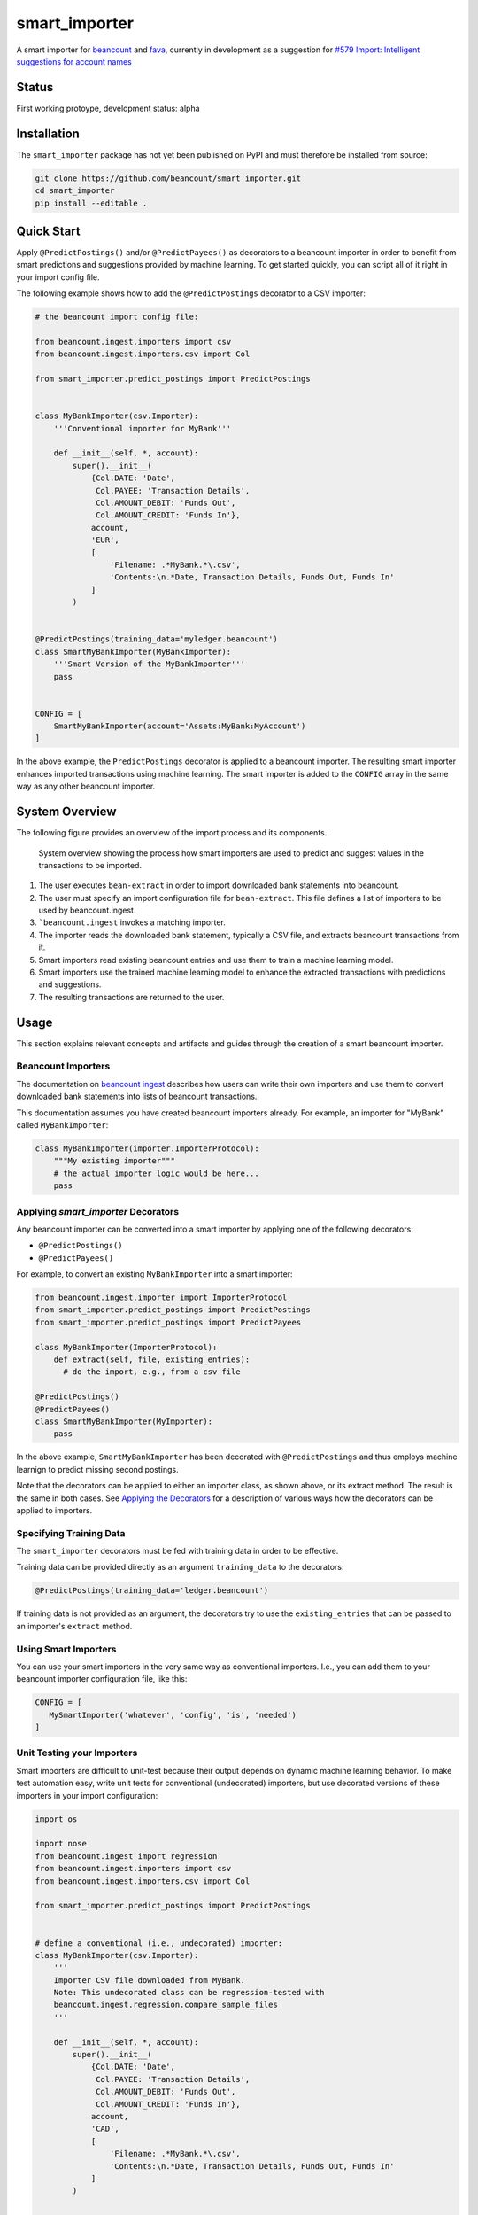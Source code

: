 smart_importer
==============

A smart importer for
`beancount <https://github.com/beancount/beancount>`__ and
`fava <https://github.com/beancount/fava>`__, currently in development
as a suggestion for `#579 Import: Intelligent suggestions for account
names <https://github.com/beancount/fava/issues/579>`__


Status
------

First working protoype,
development status: alpha

.. image:: https://travis-ci.org/beancount/smart_importer.svg?branch=master
    :target: https://travis-ci.org/beancount/smart_importer


Installation
------------

The ``smart_importer`` package has not yet been published on PyPI
and must therefore be installed from source:

.. code:: bash

    git clone https://github.com/beancount/smart_importer.git
    cd smart_importer
    pip install --editable .



Quick Start
-----------

Apply ``@PredictPostings()`` and/or ``@PredictPayees()`` as decorators to a beancount importer
in order to benefit from smart predictions and suggestions provided by machine learning.
To get started quickly, you can script all of it right in your import config file.

The following example shows how to add the ``@PredictPostings`` decorator to a CSV importer:

.. code:: python

    # the beancount import config file:

    from beancount.ingest.importers import csv
    from beancount.ingest.importers.csv import Col

    from smart_importer.predict_postings import PredictPostings


    class MyBankImporter(csv.Importer):
        '''Conventional importer for MyBank'''

        def __init__(self, *, account):
            super().__init__(
                {Col.DATE: 'Date',
                 Col.PAYEE: 'Transaction Details',
                 Col.AMOUNT_DEBIT: 'Funds Out',
                 Col.AMOUNT_CREDIT: 'Funds In'},
                account,
                'EUR',
                [
                    'Filename: .*MyBank.*\.csv',
                    'Contents:\n.*Date, Transaction Details, Funds Out, Funds In'
                ]
            )


    @PredictPostings(training_data='myledger.beancount')
    class SmartMyBankImporter(MyBankImporter):
        '''Smart Version of the MyBankImporter'''
        pass


    CONFIG = [
        SmartMyBankImporter(account='Assets:MyBank:MyAccount')
    ]



In the above example, the ``PredictPostings`` decorator is applied to a beancount importer.
The resulting smart importer enhances imported transactions using machine learning.
The smart importer is added to the ``CONFIG`` array in the same way as any other beancount importer.



System Overview
---------------

The following figure provides an overview of the import process and its components.


.. figure:: docs/system-overview.png
   :scale: 50 %
   :alt: system overview

   System overview showing the process how smart importers are used to predict and suggest values in the transactions to be imported.


1. The user executes ``bean-extract`` in order to import downloaded bank statements into beancount.
2. The user must specify an import configuration file for ``bean-extract``. This file defines a list of importers to be used by beancount.ingest.
3. ```beancount.ingest`` invokes a matching importer.
4. The importer reads the downloaded bank statement, typically a CSV file, and extracts beancount transactions from it.
5. Smart importers read existing beancount entries and use them to train a machine learning model.
6. Smart importers use the trained machine learning model to enhance the extracted transactions with predictions and suggestions.
7. The resulting transactions are returned to the user.



Usage
-----

This section explains relevant concepts and artifacts
and guides through the creation of a smart beancount importer.


Beancount Importers
~~~~~~~~~~~~~~~~~~~~

The documentation on `beancount ingest <http://furius.ca/beancount/doc/ingest>`__
describes how users can write their own importers
and use them to convert downloaded bank statements into lists of beancount transactions.

This documentation assumes you have created beancount importers already.
For example, an importer for "MyBank" called ``MyBankImporter``:

.. code:: python

    class MyBankImporter(importer.ImporterProtocol):
        """My existing importer"""
        # the actual importer logic would be here...
        pass


Applying `smart_importer` Decorators
~~~~~~~~~~~~~~~~~~~~~~~~~~~~~~~~~~~~

Any beancount importer can be converted into a smart importer by applying one of the following decorators:

* ``@PredictPostings()``
* ``@PredictPayees()``


For example, to convert an existing ``MyBankImporter`` into a smart importer:

.. code:: python

    from beancount.ingest.importer import ImporterProtocol
    from smart_importer.predict_postings import PredictPostings
    from smart_importer.predict_postings import PredictPayees

    class MyBankImporter(ImporterProtocol):
        def extract(self, file, existing_entries):
          # do the import, e.g., from a csv file

    @PredictPostings()
    @PredictPayees()
    class SmartMyBankImporter(MyImporter):
        pass

In the above example, ``SmartMyBankImporter`` has been decorated with ``@PredictPostings``
and thus employs machine learnign to predict missing second postings.

Note that the decorators can be applied to either an importer class, as shown above, or its extract method.
The result is the same in both cases.
See `Applying the Decorators <docs/Applying_the_Decorators.rst>`__
for a description of various ways how the decorators can be applied to importers.



Specifying Training Data
~~~~~~~~~~~~~~~~~~~~~~~~

The ``smart_importer`` decorators must be fed with training data in order to be effective.

Training data can be provided directly as an argument ``training_data`` to the decorators:

.. code:: python

    @PredictPostings(training_data='ledger.beancount')


If training data is not provided as an argument,
the decorators try to use the ``existing_entries`` that can be passed to an importer's ``extract`` method.



Using Smart Importers
~~~~~~~~~~~~~~~~~~~~~

You can use your smart importers in the very same way as conventional importers.
I.e., you can add them to your beancount importer configuration file, like this:

.. code:: python

   CONFIG = [
      MySmartImporter('whatever', 'config', 'is', 'needed')
   ]



Unit Testing your Importers
~~~~~~~~~~~~~~~~~~~~~~~~~~~

Smart importers are difficult to unit-test because their output depends on dynamic machine learning behavior.
To make test automation easy, write unit tests for conventional (undecorated) importers,
but use decorated versions of these importers in your import configuration:


.. code:: python

    import os

    import nose
    from beancount.ingest import regression
    from beancount.ingest.importers import csv
    from beancount.ingest.importers.csv import Col

    from smart_importer.predict_postings import PredictPostings


    # define a conventional (i.e., undecorated) importer:
    class MyBankImporter(csv.Importer):
        '''
        Importer CSV file downloaded from MyBank.
        Note: This undecorated class can be regression-tested with
        beancount.ingest.regression.compare_sample_files
        '''

        def __init__(self, *, account):
            super().__init__(
                {Col.DATE: 'Date',
                 Col.PAYEE: 'Transaction Details',
                 Col.AMOUNT_DEBIT: 'Funds Out',
                 Col.AMOUNT_CREDIT: 'Funds In'},
                account,
                'CAD',
                [
                    'Filename: .*MyBank.*\.csv',
                    'Contents:\n.*Date, Transaction Details, Funds Out, Funds In'
                ]
            )


    # automated regression tests for the undecorated importer:
    def test():
        importer = MyBankImporter()
        yield from regression.compare_sample_files(
            importer,
            directory=os.path.abspath(os.path.join(
                os.path.dirname(__file__), 'testdata'))
        )


    # execute regression tests if this is run as main python file:
    if __name__ == "__main__":
        nose.main()


    # define a smart version of the importer:
    @PredictPostings(training_data='myfile.beancount')
    class SmartMyBankImporter(MyBankImporter):
        '''Smart version of MyBankImporter'''
        pass


    # the import configuration:
    CONFIG = [
        SmartMyBankImporter(account='Assets:MyBank:MyAccount')
    ]


Usage with fava
~~~~~~~~~~~~~~~

Smart importers play nice with `fava <https://github.com/beancount/fava>`__.
This means you can use smart importers together with fava in the exact same way
as you would do with a conventional importer.
See `fava's help on importers <https://github.com/beancount/fava/blob/master/fava/help/import.md>`__
for more information.



Development
-----------

Pull requests welcome!


.. code:: bash

    # for nicer test output:
    pip install coloredlogs

    # to run unittests:
    make test
